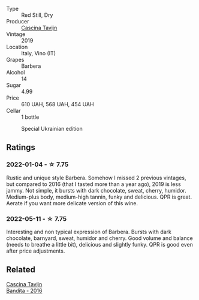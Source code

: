 :PROPERTIES:
:ID:                     609f660f-5f1d-4d97-a3a5-f9c89741be93
:END:
#+attr_html: :class wine-main-image
[[file:/images/28/bd8c32-5ba7-4c2a-b72b-544455feb1be/2022-05-08-18-10-52-IMG-0048.webp]]

- Type :: Red Still, Dry
- Producer :: [[barberry:/producers/30c3bcfb-80c3-4ed8-bc6b-c28cfcc9f54e][Cascina Tavijn]]
- Vintage :: 2019
- Location :: Italy, Vino (IT)
- Grapes :: Barbera
- Alcohol :: 14
- Sugar :: 4.99
- Price :: 610 UAH, 568 UAH, 454 UAH
- Cellar :: 1 bottle

#+attr_html: :class img-half
#+caption: Special Ukrainian edition
[[file:/images/28/bd8c32-5ba7-4c2a-b72b-544455feb1be/2022-07-21-07-43-49-EA779F8A-B7D3-498B-822C-7FC09FC07601-1-105-c.webp]]

** Ratings
:PROPERTIES:
:ID:                     43aff383-c936-4050-83e8-8f9665356b35
:END:

*** 2022-01-04 - ☆ 7.75
:PROPERTIES:
:ID:                     39363b0a-4a8f-469b-af59-fe0a06f26145
:END:

Rustic and unique style Barbera. Somehow I missed 2 previous vintages, but compared to 2016 (that I tasted more than a year ago), 2019 is less jammy. Not simple, it bursts with dark chocolate, sweat, cherry, humidor. Medium-plus body, medium-high tannin, funky and delicious. QPR is great. Aerate if you want more delicate version of this wine.

*** 2022-05-11 - ☆ 7.75
:PROPERTIES:
:ID:                     79d24d16-9316-4425-9ffd-74d756246a3e
:END:

Interesting and non typical expression of Barbera. Bursts with dark chocolate, barnyard, sweat, humidor and cherry. Good volume and balance (needs to breathe a little bit), delicious and slightly funky. QPR is good even after price adjustments.

** Related
:PROPERTIES:
:ID:                     1ca405ca-e36d-47e5-aeea-f9e31ce677fb
:END:

#+begin_export html
<div class="flex-container">
  <a class="flex-item flex-item-left" href="/wines/9bd895a7-ad65-4065-a7f8-38fb457ed455.html">
    <section class="h text-small text-lighter">Cascina Tavijn</section>
    <section class="h text-bolder">Bandita - 2016</section>
  </a>

</div>
#+end_export
